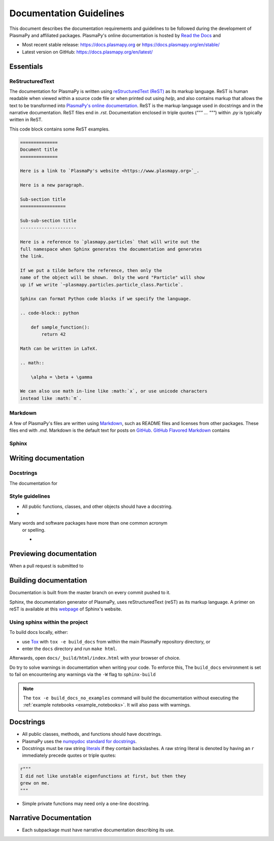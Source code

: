 ************************
Documentation Guidelines
************************

This document describes the documentation requirements and guidelines
to be followed during the development of PlasmaPy and affiliated
packages.  PlasmaPy's online documentation is hosted by
`Read the Docs <https://readthedocs.org/>`_ and

* Most recent stable release:
  `https://docs.plasmapy.org <https://docs.plasmapy.org>`_ or
  `https://docs.plasmapy.org/en/stable/ <https://docs.plasmapy.org/en/stable/>`_

* Latest version on GitHub:
  `https://docs.plasmapy.org/en/latest/ <https://docs.plasmapy.org/en/latest/>`_

Essentials
==========

ReStructuredText
----------------

The documentation for PlasmaPy is written using `reStructuredText (ReST)
<https://www.sphinx-doc.org/en/master/usage/restructuredtext/basics.html>`_
as its markup language. ReST is human readable when viewed within a
source code file or when printed out using `help`, and also contains
markup that allows the text to be transformed into `PlasmaPy's online
documentation <https://www.plasampy.org>`_. ReST is the markup language
used in docstrings and in the narrative documentation.  ReST files
end in `.rst`.  Documentation enclosed in triple quotes (`""" ... """`)
within `.py` is typically written in ReST.

This code block contains some ReST examples.

.. code-block:: rst

  ==============
  Document title
  ==============

  Here is a link to `PlasmaPy's website <https://www.plasmapy.org>`_.

  Here is a new paragraph.

  Sub-section title
  =================

  Sub-sub-section title
  ---------------------

  Here is a reference to `plasmapy.particles` that will write out the
  full namespace when Sphinx generates the documentation and generates
  the link.

  If we put a tilde before the reference, then only the
  name of the object will be shown.  Only the word "Particle" will show
  up if we write `~plasmapy.particles.particle_class.Particle`.

  Sphinx can format Python code blocks if we specify the language.

  .. code-block:: python

      def sample_function():
          return 42

  Math can be written in LaTeX.

  .. math::

      \alpha = \beta + \gamma

  We can also use math in-line like :math:`x`, or use unicode characters
  instead like :math:`π`.

Markdown
--------

A few of PlasmaPy's files are written using `Markdown
<https://www.markdownguide.org/>`_, such as README files and licenses
from other packages.  These files end with `.md`.  Markdown is the
default text for posts on `GitHub <https://github.com>`_.
`GitHub Flavored Markdown <GitHub Flavored Markdown>`_ contains

Sphinx
------

.. add plasmapy-sphinx later

Writing documentation
=====================

Docstrings
----------

The documentation for



Style guidelines
----------------

* All public functions, classes, and other objects should have a
  docstring.

*

Many words and software packages have more than one common acronym
  or spelling.

  -

Previewing documentation
========================

When a pull request is submitted to

.. Add picture of CI


Building documentation
======================
Documentation is built from the master branch on every commit pushed
to it.

Sphinx, the documentation generator of PlasmaPy, uses reStructuredText (reST)
as its markup language. A primer on reST is available at this `webpage
<https://www.sphinx-doc.org/en/master/usage/restructuredtext/basics.html>`_
of Sphinx's website.

Using sphinx within the project
-------------------------------
To build docs locally, either:

* use `Tox <https://tox.readthedocs.io/en/latest/>`_ with ``tox -e build_docs`` from within the main PlasmaPy repository directory, or
* enter the ``docs`` directory and run ``make html``.

Afterwards, open ``docs/_build/html/index.html`` with your browser of choice.

Do try to solve warnings in documentation when writing your code. To enforce this,
The ``build_docs`` environment is set to fail on encountering any warnings via
the ``-W`` flag to ``sphinx-build``

.. note::
   The ``tox -e build_docs_no_examples`` command will build the documentation without
   executing the :ref:`example notebooks <example_notebooks>`. It will also
   pass with warnings.

Docstrings
==========

* All public classes, methods, and functions should have docstrings.

* PlasmaPy uses the `numpydoc standard for docstrings
  <https://numpydoc.readthedocs.io/en/latest/format.html#docstring-standard>`_\
  .

* Docstrings must be raw string `literals
  <https://docs.python.org/3/reference/lexical_analysis.html#literals>`_
  if they contain backslashes.  A raw string literal is denoted by
  having an ``r`` immediately precede quotes or triple quotes:

.. code-block:: python

   r"""
   I did not like unstable eigenfunctions at first, but then they
   grew on me.
   """

* Simple private functions may need only a one-line docstring.

Narrative Documentation
=======================

* Each subpackage must have narrative documentation describing its
  use.
